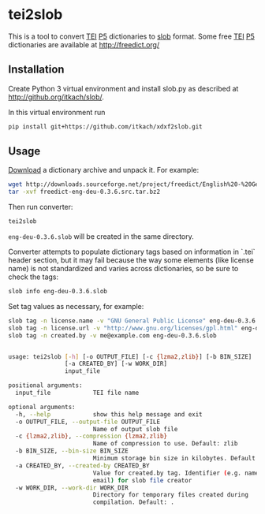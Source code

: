 * tei2slob
  This is a tool to convert [[http://www.tei-c.org/][TEI]] [[http://www.tei-c.org/release/doc/tei-p5-doc/en/html/DI.html][P5]] dictionaries to [[https://github.com/itkach/slob][slob]] format. Some
  free [[http://www.tei-c.org/][TEI]] [[http://www.tei-c.org/release/doc/tei-p5-doc/en/html/DI.html][P5]] dictionaries are available at http://freedict.org/

** Installation

   Create Python 3 virtual environment and install slob.py as
   described at http://github.org/itkach/slob/.

   In this virtual environment run

   #+BEGIN_SRC sh
   pip install git+https://github.com/itkach/xdxf2slob.git
   #+END_SRC

** Usage

   [[http://sourceforge.net/projects/freedict/files/][Download]] a dictionary archive and unpack it. For example:

   #+BEGIN_SRC sh
   wget http://downloads.sourceforge.net/project/freedict/English%20-%20German/0.3.6/freedict-eng-deu-0.3.6.src.tar.bz2
   tar -xvf freedict-eng-deu-0.3.6.src.tar.bz2
   #+END_SRC

   Then run converter:

   #+BEGIN_SRC sh
   tei2slob
   #+END_SRC

   ~eng-deu-0.3.6.slob~ will be created in the same directory.

   Converter attempts to populate dictionary tags based on information
   in `.tei` header section, but it may fail because the way some elements
   (like license name) is not standardized and varies across
   dictionaries, so be sure to check the tags:

   #+BEGIN_SRC sh
   slob info eng-deu-0.3.6.slob
   #+END_SRC

   Set tag values as necessary, for example:

   #+BEGIN_SRC sh
   slob tag -n license.name -v "GNU General Public License" eng-deu-0.3.6.slob
   slob tag -n license.url -v "http://www.gnu.org/licenses/gpl.html" eng-deu-0.3.6.slob
   slob tag -n created.by -v me@example.com eng-deu-0.3.6.slob
   #+END_SRC

   #+BEGIN_SRC sh

usage: tei2slob [-h] [-o OUTPUT_FILE] [-c {lzma2,zlib}] [-b BIN_SIZE]
                [-a CREATED_BY] [-w WORK_DIR]
                input_file

positional arguments:
  input_file            TEI file name

optional arguments:
  -h, --help            show this help message and exit
  -o OUTPUT_FILE, --output-file OUTPUT_FILE
                        Name of output slob file
  -c {lzma2,zlib}, --compression {lzma2,zlib}
                        Name of compression to use. Default: zlib
  -b BIN_SIZE, --bin-size BIN_SIZE
                        Minimum storage bin size in kilobytes. Default: 256
  -a CREATED_BY, --created-by CREATED_BY
                        Value for created.by tag. Identifier (e.g. name or
                        email) for slob file creator
  -w WORK_DIR, --work-dir WORK_DIR
                        Directory for temporary files created during
                        compilation. Default: .

   #+END_SRC
